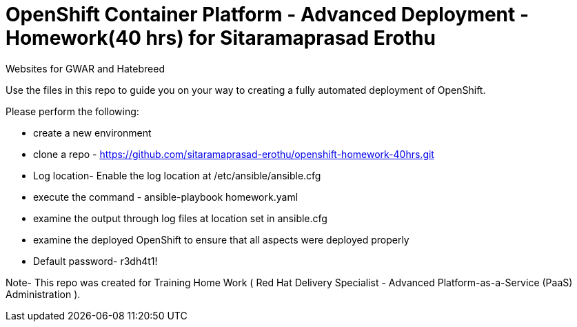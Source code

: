 = OpenShift Container Platform - Advanced Deployment - Homework(40 hrs) for Sitaramaprasad Erothu
Websites for GWAR and Hatebreed

Use the files in this repo to guide you on your way to creating
a fully automated deployment of OpenShift.

Please perform the following:

* create a new environment
* clone a repo - https://github.com/sitaramaprasad-erothu/openshift-homework-40hrs.git
* Log location- Enable the log location at /etc/ansible/ansible.cfg
* execute the command - ansible-playbook homework.yaml
* examine the output through log files at location set in ansible.cfg
* examine the deployed OpenShift to ensure that all aspects were deployed properly
* Default password- r3dh4t1!

Note- This repo was created for Training Home Work ( Red Hat Delivery Specialist - Advanced Platform-as-a-Service (PaaS) Administration ). 
